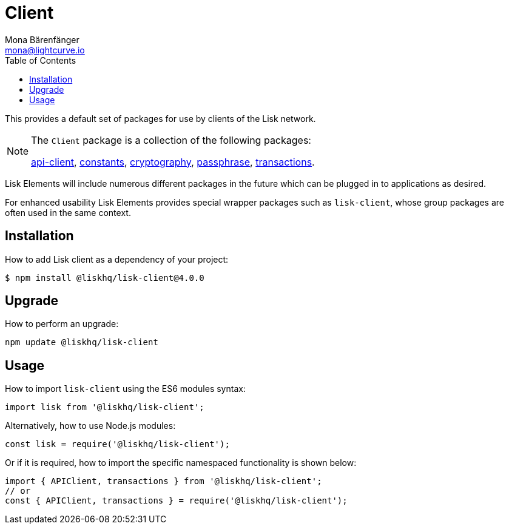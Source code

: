 = Client
Mona Bärenfänger <mona@lightcurve.io>
:description: Technical references for the clients packages of Lisk Elements including sub-packages, upgrade & usage instructions.
:page-aliases: lisk-elements/packages/client.adoc, reference/lisk-elements/packages/client.adoc
:toc:
:url_elements_api: references/lisk-elements/api-client.adoc
:url_elements_constants: references/lisk-elements/constants.adoc
:url_elements_cryptography: references/lisk-elements/cryptography.adoc
:url_elements_passphrase: references/lisk-elements/passphrase.adoc
:url_elements_transactions: references/lisk-elements/transactions.adoc

This provides a default set of packages for use by clients of the Lisk network.

[NOTE]
====
The `Client` package is a collection of the following packages:

xref:{url_elements_api}[api-client], xref:{url_elements_constants}[constants],
xref:{url_elements_cryptography}[cryptography], xref:{url_elements_passphrase}[passphrase],
xref:{url_elements_transactions}[transactions].
====

Lisk Elements will include numerous different packages in the future which can be plugged in to applications as desired.

For enhanced usability Lisk Elements provides special wrapper packages such as `lisk-client`, whose group packages are often used in the same context.

== Installation

How to add Lisk client as a dependency of your project:

[source,bash]
----
$ npm install @liskhq/lisk-client@4.0.0
----

== Upgrade

How to perform an upgrade:

[source,bash]
----
npm update @liskhq/lisk-client
----

== Usage

How to import `lisk-client` using the ES6 modules syntax:

[source,js]
----
import lisk from '@liskhq/lisk-client';
----

Alternatively, how to use Node.js modules:

[source,js]
----
const lisk = require('@liskhq/lisk-client');
----

Or if it is required, how to import the specific namespaced functionality is shown below:

[source,js]
----
import { APIClient, transactions } from '@liskhq/lisk-client';
// or
const { APIClient, transactions } = require('@liskhq/lisk-client');
----

